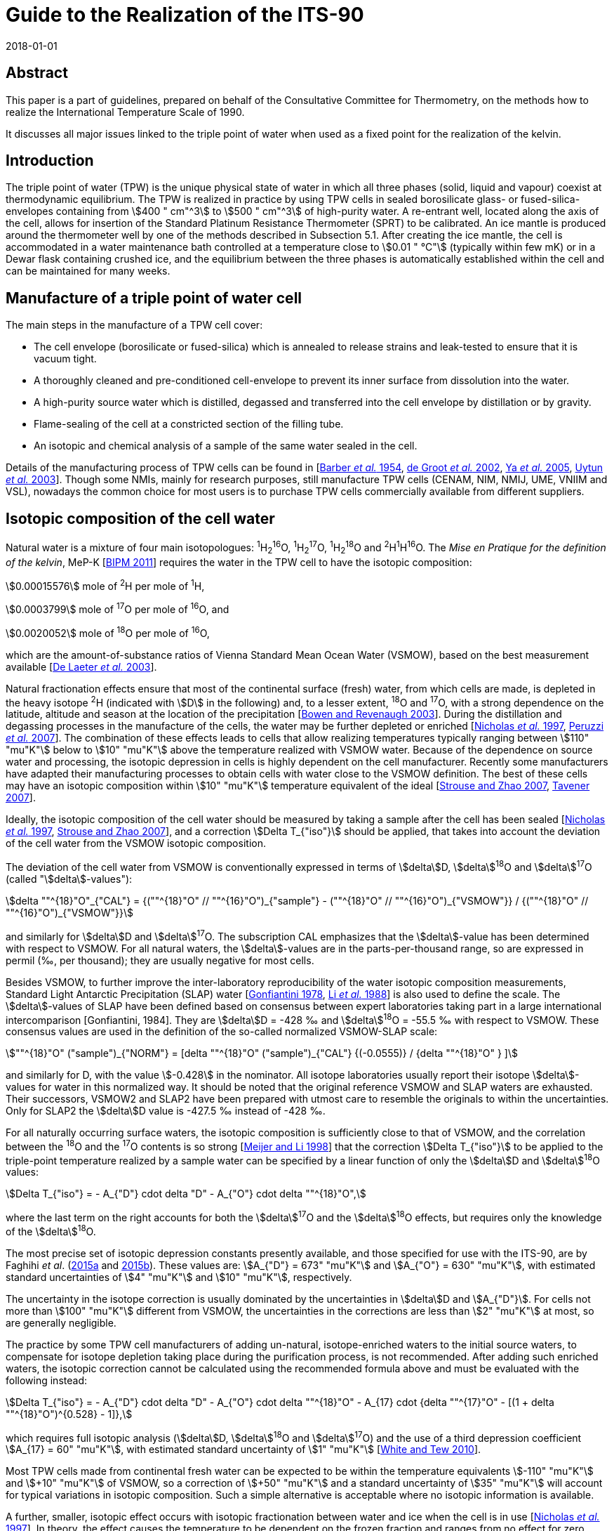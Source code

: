= Guide to the Realization of the ITS-90
:partnumber: 2.2
:edition: 1
:copyright-year: 2018
:revdate: 2018-01-01
:language: en
:docnumber: ITS-90
:title-en: Guide to the Realization of the ITS-90
:part-title-en: Triple Point of Water
:doctype: guide
:committee-en: Consultative Committee for Thermometry
:committee-acronym: CCT
:workgroup: Task Group for the Realization of the Kelvin
:workgroup-acronym: CCT-TG-K
:fullname: A. Peruzzi
:fullname_2: E. Mendez-Lango
:fullname_3: J. Zhang
:fullname_4: M. Kalemci
:docstage: in-force
:docsubstage: 60
:imagesdir: images
:mn-document-class: bipm
:mn-output-extensions: xml,html,pdf,rxl
:local-cache-only:
:data-uri-image:


[.preface]
== Abstract

This paper is a part of guidelines, prepared on behalf of the Consultative Committee for Thermometry, on the methods how to realize the International Temperature Scale of 1990.

It discusses all major issues linked to the triple point of water when used as a fixed point for the realization of the kelvin.


== Introduction

The triple point of water (TPW) is the unique physical state of water in which all three phases (solid, liquid and vapour) coexist at thermodynamic equilibrium. The TPW is realized in practice by using TPW cells in sealed borosilicate glass- or fused-silica-envelopes containing from stem:[400 " cm"^3] to stem:[500 " cm"^3] of high-purity water. A re-entrant well, located along the axis of the cell, allows for insertion of the Standard Platinum Resistance Thermometer (SPRT) to be calibrated. An ice mantle is produced around the thermometer well by one of the methods described in Subsection 5.1. After creating the ice mantle, the cell is accommodated in a water maintenance bath controlled at a temperature close to stem:[0.01 " °C"] (typically within few mK) or in a Dewar flask containing crushed ice, and the equilibrium between the three phases is automatically established within the cell and can be maintained for many weeks.


== Manufacture of a triple point of water cell

The main steps in the manufacture of a TPW cell cover:

* The cell envelope (borosilicate or fused-silica) which is annealed to release strains and leak-tested to ensure that it is vacuum tight.

* A thoroughly cleaned and pre-conditioned cell-envelope to prevent its inner surface from dissolution into the water.

* A high-purity source water which is distilled, degassed and transferred into the cell envelope by distillation or by gravity.

* Flame-sealing of the cell at a constricted section of the filling tube.

* An isotopic and chemical analysis of a sample of the same water sealed in the cell.

Details of the manufacturing process of TPW cells can be found in [<<Barber1954,Barber _et al._ 1954>>, <<de2002,de Groot _et al._ 2002>>, <<Ya2005,Ya _et al._ 2005>>, <<Uytun2003,Uytun _et al._ 2003>>]. Though some NMIs, mainly for research purposes, still manufacture TPW cells (CENAM, NIM, NMIJ, UME, VNIIM and VSL), nowadays the common choice for most users is to purchase TPW cells commercially available from different suppliers.


== Isotopic composition of the cell water

Natural water is a mixture of four main isotopologues: ^1^H~2~^16^O, ^1^H~2~^17^O, ^1^H~2~^18^O and ^2^H^1^H^16^O. The _Mise en Pratique for the definition of the kelvin_, MeP-K [<<BIPM2011,BIPM 2011>>] requires the water in the TPW cell to have the isotopic composition:

[align=left]
stem:[0.00015576] mole of ^2^H per mole of ^1^H,

stem:[0.0003799] mole of ^17^O per mole of ^16^O, and

stem:[0.0020052] mole of ^18^O per mole of ^16^O,

which are the amount-of-substance ratios of Vienna Standard Mean Ocean Water (VSMOW), based on the best measurement available [<<de2003,De Laeter _et al._ 2003>>].

Natural fractionation effects ensure that most of the continental surface (fresh) water, from which cells are made, is depleted in the heavy isotope ^2^H (indicated with stem:[D] in the following) and, to a lesser extent, ^18^O and ^17^O, with a strong dependence on the latitude, altitude and season at the location of the precipitation [<<Bowen2003,Bowen and Revenaugh 2003>>]. During the distillation and degassing processes in the manufacture of the cells, the water may be further depleted or enriched [<<Nicholas1997,Nicholas _et al._ 1997>>, <<Peruzzi2007,Peruzzi _et al._ 2007>>]. The combination of these effects leads to cells that allow realizing temperatures typically ranging between stem:[110" "mu"K"] below to stem:[10" "mu"K"] above the temperature realized with VSMOW water. Because of the dependence on source water and processing, the isotopic depression in cells is highly dependent on the cell manufacturer. Recently some manufacturers have adapted their manufacturing processes to obtain cells with water close to the VSMOW definition. The best of these cells may have an isotopic composition within stem:[10" "mu"K"] temperature equivalent of the ideal [<<Strouse2007,Strouse and Zhao 2007>>, <<Tavener2007,Tavener 2007>>].

Ideally, the isotopic composition of the cell water should be measured by taking a sample after the cell has been sealed [<<Nicholas1997,Nicholas _et al._ 1997>>, <<Strouse2007,Strouse and Zhao 2007>>], and a correction stem:[Delta T_{"iso"}] should be applied, that takes into account the deviation of the cell water from the VSMOW isotopic composition.

The deviation of the cell water from VSMOW is conventionally expressed in terms of stem:[delta]D, stem:[delta]^18^O and stem:[delta]^17^O (called "stem:[delta]-values"):

[stem]
++++
delta ""^{18}"O"_{"CAL"} = {(""^{18}"O" // ""^{16}"O")_{"sample"} -  (""^{18}"O" // ""^{16}"O")_{"VSMOW"}} / {(""^{18}"O" // ""^{16}"O")_{"VSMOW"}}
++++

and similarly for stem:[delta]D and stem:[delta]^17^O. The subscription CAL emphasizes that the stem:[delta]-value has been determined with respect to VSMOW. For all natural waters, the stem:[delta]-values are in the parts-per-thousand range, so are expressed in permil (‰, per thousand); they are usually negative for most cells.

Besides VSMOW, to further improve the inter-laboratory reproducibility of the water isotopic composition measurements, Standard Light Antarctic Precipitation (SLAP) water [<<Gonfiantini1978,Gonfiantini 1978>>, <<Li1988,Li _et al._ 1988>>] is also used to define the scale. The stem:[delta]-values of SLAP have been defined based on consensus between expert laboratories taking part in a large international intercomparison [Gonfiantini, 1984]. They are stem:[delta]D = -428 ‰ and stem:[delta]^18^O = -55.5 ‰ with respect to VSMOW. These consensus values are used in the definition of the so-called normalized VSMOW-SLAP scale:


[stem]
++++
""^{18}"O" ("sample")_{"NORM"} = [delta ""^{18}"O" ("sample")_{"CAL"} {(-0.0555)} / {delta ""^{18}"O" } ]
++++


and similarly for D, with the value stem:[-0.428] in the nominator. All isotope laboratories usually report their isotope stem:[delta]-values for water in this normalized way. It should be noted that the original reference VSMOW and SLAP waters are exhausted. Their successors, VSMOW2 and SLAP2 have been prepared with utmost care to resemble the originals to within the uncertainties. Only for SLAP2 the stem:[delta]D value is -427.5 ‰ instead of -428 ‰.

For all naturally occurring surface waters, the isotopic composition is sufficiently close to that of VSMOW, and the correlation between the ^18^O and the ^17^O contents is so strong [<<Meijer1998,Meijer and Li 1998>>] that the correction stem:[Delta T_{"iso"}] to be applied to the triple-point temperature realized by a sample water can be specified by a linear function of only the stem:[delta]D and stem:[delta]^18^O values:

[stem]
++++
Delta T_{"iso"} = - A_{"D"} cdot delta "D" - A_{"O"} cdot delta ""^{18}"O",
++++


where the last term on the right accounts for both the stem:[delta]^17^O and the stem:[delta]^18^O effects, but requires only the knowledge of the stem:[delta]^18^O.

The most precise set of isotopic depression constants presently available, and those specified for use with the ITS-90, are by Faghihi _et al_. (<<Faghihi2015a,2015a>> and <<Faghihi2015b,2015b>>). These values are: stem:[A_{"D"} = 673" "mu"K"] and stem:[A_{"O"} = 630" "mu"K"], with estimated standard uncertainties of stem:[4" "mu"K"] and stem:[10" "mu"K"], respectively.

The uncertainty in the isotope correction is usually dominated by the uncertainties in stem:[delta]D and stem:[A_{"D"}]. For cells not more than stem:[100" "mu"K"] different from VSMOW, the uncertainties in the corrections are less than stem:[2" "mu"K"] at most, so are generally negligible.

The practice by some TPW cell manufacturers of adding un-natural, isotope-enriched waters to the initial source waters, to compensate for isotope depletion taking place during the purification process, is not recommended. After adding such enriched waters, the isotopic correction cannot be calculated using the recommended formula above and must be evaluated with the following instead:

[stem]
++++
Delta T_{"iso"} = - A_{"D"} cdot delta "D" - A_{"O"} cdot delta ""^{18}"O" - A_{17} cdot {delta ""^{17}"O" - [(1 + delta ""^{18}"O")^{0.528} - 1]},
++++

which requires full isotopic analysis (stem:[delta]D, stem:[delta]^18^O and stem:[delta]^17^O) and the use of a third depression coefficient stem:[A_{17} = 60" "mu"K"], with estimated standard uncertainty of stem:[1" "mu"K"] [<<White2010,White and Tew 2010>>].

Most TPW cells made from continental fresh water can be expected to be within the temperature equivalents stem:[-110" "mu"K"] and stem:[+10" "mu"K"] of VSMOW, so a correction of stem:[+50" "mu"K"] and a standard uncertainty of stem:[35" "mu"K"] will account for typical variations in isotopic composition. Such a simple alternative is acceptable where no isotopic information is available.

A further, smaller, isotopic effect occurs with isotopic fractionation between water and ice when the cell is in use [<<Nicholas1997,Nicholas _et al._ 1997>>]. In theory, the effect causes the temperature to be dependent on the frozen fraction and ranges from no effect for zero frozen fraction to about stem:[-15" "mu"K"] for a cell nearly fully frozen. In practice, the freezing rates for cells are sufficiently fast and the isotopic equilibration process is so slow that significant fractionation does not occur during the initial freezing of the mantle [<<Ferrick2002,Ferrick _et al._ 2002>>]. Measurements of the composition of the water and ice from partly frozen cells support the theory: cell frozen normally over a period of a few hours exhibit isotopic fractionation of no more than stem:[2" "mu"K"] [<<Nicholas1997,Nicholas _et al._ 1997>>, <<Renaot2005,Renaot _et al._ 2005>>]. One cell frozen slowly over a few days exhibitedfractionation of stem:[7" "mu"K"] [<<Tavener2006,Tavener 2006>>]. However, additional fractionation occurs with freezing at the ice-water interface around the thermometer well. Detailed understanding of the effect of repeated freezing and melting is not known, but it could be responsible for a depression of several microkelvin and some of the observed non-repeatability of cells.


== Impurities

The temperature realized by a TPW cell is exactly stem:[273.16 " K"] only for ideally pure VSMOW water. Though extreme care in water purification is taken during the manufacture, the water enclosed within a TPW cell is never completely free of impurities.

Impurities in the water of TPW cells give rise to the most significant source of uncertainty and constitute the most difficult effect to assess. Recent TPW comparisons [<<Stock2006,Stock _et al._ 2006>>, <<Peruzzi2009,Peruzzi _et al._ 2009>>] exhibited results dispersed over ranges exceeding stem:[200" "mu"K"], largely due to impurities.

There are four main sources of impurity in the water of a TPW cell:

. Chemicals used in the cleaning and pre-conditioning of the cell may be a source of contamination. These may include HF, HCl and NH4. Most of these materials have a high dissociation constant, so are detectable from measurements of electrical conductivity [<<Ballico1999,Ballico 1999>>].

. Borosilicate glass, from which most cells and their manufacturing plant are made, is weakly soluble in water resulting in a temperature depression at the time of manufacture and additional drift with time. In high quality cells, actual depressions at the time of manufacture can be as low as a few microkelvin [<<Peruzzi2007,Peruzzi _et al._ 2007>>, <<Strouse2007,Strouse and Zhao 2007>>]. The drift rates range up to stem:[-20" "mu"K"//"year"] with a mean rate of stem:[-4" "mu"K"//"year"], although the variation between the cells is very large [<<Hill2001,Hill 2001>>]. With borosilicate cells, the drift rate is likely to increase with time and is very dependent on the treatment of the glass prior to the manufacture of the cells [<<White2005,White _et al._ 2005>>]. Storage of the cells near stem:[0 " °C"] and manufacture of the cells from fused silica both reduce the drift rate [<<Zief1972,Zief and Speights 1972>>, <<Strouse2007,Strouse and Zhao 2007>>]. The use of fused silica cells may, depending on the manufacturing process, result in a higher level of particular impurities and a higher initial impurity level due to the higher temperature required to melt pure silica and seal the cell.

. Low-volatility compounds in the source water: for example, light hydrocarbons have a similar boiling point to water so distillation may not remove them. The typical magnitude of this impurity effect is unknown, but anecdotal evidence suggests that cells subjected to a prolonged degassing during manufacture (approximately 2 days) can be stem:[20" "mu"K"] higher than other cells, after isotope corrections have been applied.

. Residual gases in the cell water. However, since one quarter of the difference between the temperature of the ice point and the TPW is due to dissolved gasses [<<Ancsin1982,Ancsin 1982>>], it can be inferred that any impurity effect due to dissolved gasses is smaller than the residual-gas-pressure effect, which is generally negligible.

The preferred method for estimating the influence of impurities and the resulting uncertainties is the "Sum of Individual Estimates" (SIE), see _Guide_ https://www.bipm.org/utils/common/pdf/ITS-90/Guide_ITS-90_2_1_Impurities_2018.pdf[Section 2.1] _Influence of impurities_, which requires the determination of the concentrations of allthe relevant impurity species by applying an appropriate analysis technique to a representative sample of the cell water.

Inductively-Coupled Plasma Mass Spectrometry (ICPMS), applied to water samples separated from the cell, showed that the total impurity concentration in high-quality TPW cells can be as low as stem:[0.1" "mu"mol" cdot "mol"^{-1}] [<<Peruzzi2007,Peruzzi _et al._ 2007>>]. ICPMS performed on water from old borosilicate cells resulted in a total impurity concentration of up to stem:[4" "mu"mol" cdot "mol"^{-1}] [<<Hill1999,Hill 1999>>]. Nevertheless, the results of ICPMS are regarded as semi-quantitative due to intrinsic features of the technique and of the sample preparation. Moreover, ICPMS analysis can detect only a limited number (about 60) of elemental impurities and no organic impurities.

Impurity fractionation effects (or segregation) between water and ice, similar to those described in the previous subsection (isotopic fractionation), may occur during the preparation of the ice mantle and consequent storage of the cell in the maintenance bath. The size of such effects depends on

[arabic]
. the amount of impurities species,
. the equilibrium distribution coefficient stem:[k_0^i] of the impurities and
. the details of freezing (freezing rate, diffusion coefficient of the impurities in the solid and in the liquid, presence of convection during freezing e.g. stirring of the liquid).

Ice was reported not to be able to dissolve any compound, e.g. stem:[k_0^i = 0] for any water impurity, except for HCl, HF, NH3, NH4F, LiF, NaF and KF having stem:[k_0^i != 0] [<<Lliboutry1964,Lliboutry 1964>>, <<Workman1950,Workman and Reynolds 1950>>, <<Zaromb1956,Zaromb and Brill 1956>>, <<Jaccard1961,Jaccard and Levi 1961>>, <<Brill1957,Brill 1957>>, <<Granicher1963,Granicher 1963>>, <<Gross1967,Gross 1967>>]. Even for such impurities, stem:[k_0^i << 1] is fulfilled (for example, stem:[k_0^{"HF"} = 0.01] [<<Jaccard1963,Jaccard 1963>>] and stem:[k_0^{"HC1"} = 0.003] [<<Leviand1961,Leviand Lubart 1961>>]), so it is reasonable to assume stem:[k_0^i << 1] for any impurity in water and apply Raoult's law and the Overall Maximum Estimate (OME) method, see again _Guide_ Section 2.1 _Influence of impurities_, to TPW cells. This means that a plot of themeasured TPW temperature versus the inverse liquid fraction stem:[1//F] allows the determination of the impurity level and temperature depression [<<Mendez2002,Mendez-Lango 2002>>].

During freezing, the impurities are rejected into the liquid by the solid-liquid interface or trapped in the ice at grain boundaries. When the first ice-water interface is formed around the thermometer well, the ice so formed is pure. Measuring the temperature realized by the cell in this state and again after the cell has been (gently) inverted several times to mix the inner melt with the main body of water, may give an indication of the impurity level [<<ASTM2002,ASTM 2002>>]. This test must be carried out with the first formation of the ice-water and measurements must be corrected for self heating. A similar effect occurs with extended use of a cell over a week or longer. The water around the well and the main body appear to mix slowly causing a gradual depression of the observed temperature with time [<<Stock2006,Stock _et al._ 2006>>].

The smallest uncertainty component due to impurities is achieved in recently manufactured high-quality cells and is probably below stem:[10" "mu"K"] [<<Nguyen2007,Nguyen and Ballico 2007>>, <<Strouse2007,Strouse and Zhao 2007>>, <<Tavener2007,Tavener 2007>>]. The dispersion of results in recent international comparisons [<<Stock2006,Stock _et al._ 2006>>, <<Peruzzi2009,Peruzzi _et al._ 2009>>] suggests that a depression and uncertainty due to impurities of about stem:[50" "mu"K"] is more typical for older cells.


== Hydrostatic pressure effect

The definition of triple point temperature is realized only at the liquid/solid surface in contact with the vapour of the TPW cell but the sensing element of the SPRT is located near the bottom of the thermometer well to provide for adequate immersion. The TPW temperature must therefore be corrected for the hydrostatic pressure difference between the liquid/solid surface and the thermal centre of the SPRT sensing element. The correction is:

[stem]
++++
Delta T_{"hyd"} = - {"d"T}/{"d"h} cdot (h_{"liq"} - h_{"SPRT"}),
++++

where stem:["d"T//"d"h] is the hydrostatic pressure coefficient defined by the ITS-90, i.e. stem:[-0.73 cdot 10^{-3} " K m"^{-1}]. The difference in vertical elevation between the liquid surface stem:[h_{"1iq"}] and the thermal centre of the SPRT sensing element stem:[h_{"SPRT"}] amounts to 200 to 300mm, depending on the size of the cell, translating into a hydrostatic pressure correction of stem:[150" "mu"K"] to stem:[220" "mu"K"].

The uncertainty related to the hydrostatic pressure correction is typically a few stem:[mu"K"] [<<Stock2006,Stock _et al._ 2006>>]. When a profile of the TPW temperature as a function of the SPRT immersion is measured (immersion profile, see [<<Stock2006,Stock _et al._ 2006>>]), the departure of the measured immersion curve from the expected hydrostatic pressure line provides an estimate of the uncertainty due to immersion and stray thermal effects, see [<<Stock2006,Stock _et al._ 2006>>].


== Realization of the TPW temperature in a TPW cell

=== Preparation of the ice mantle

The standard method for preparing an ice mantle around the thermometer well of a TPW cell is the "inner sheath method" [<<Cox1982,Cox and Vaughan 1982>>]. With this method, the ice mantle is grown from the inside outward by cooling the thermometer well.

Depending on the coolant used (crushed solid CO~2~, heat pipe immersion cooler, liquid-nitrogen-cooled rod or liquid nitrogen), different variants can be adopted [<<Furukawa1997,Furukawa _et al._ 1997>>] which can be summarized as follows:

. Crushed solid CO~2~: the thermometer well is filled with crushed solid CO~2~ up to the level of the water surface in the cell and solid CO~2~ is added to maintain such level until a mantle of desired thickness is formed. Approximately 1 ml of ethanol is added to the well prior to (along with) the CO~2~ to promote heat transfer and thicker mantle at the bottom.

. Heat pipe immersion cooler [<<Evans1969,Evans and Sweger 1969>>]: approximately 1 ml of ethanol and 5 ml of finely crushed solid CO~2~ are preliminarily added to the thermometer well to promote crystal nucleation, thicker mantle at the bottom and prevent water in the cell from supercooling. The immersion cooler, which consists of a cup for loading the coolant and the heat pipe tube, is then inserted in the thermometer well. The crushed solid CO~2~ and ethanol are loaded into the cup of the immersion cooler, and the space between the thermometer well and the heat pipe tube is filled with ethanol up to the level of the water surface in the cell. The heat piping loop initiates, the evaporated refrigerant travels upward to the condenser, the coolant condenses the refrigerant back to liquid, and the liquid travels back down the walls of the tube to the bottom where the cycle restarts, resulting in the formation of the ice mantle.

. Liquid-nitrogen-cooled rod: the thermometer well is filled with ethanol up to the level of the water surface in the cell and a metal (usually copper) rod pre-cooled in liquid nitrogen is inserted into the thermometer well. Several insertions will be needed to produce an adequate mantle and cooling is interrupted for short intervals during the exchange of the cooling rods.


. Liquid nitrogen. This variant can have, on its turn, different sub-variants:

.. [[item_a]]Counter flowing cold nitrogen vapours and liquid through a multi-tube cooler inserted in the thermometer well. The cooling provided by the nitrogen counter-flow is transferred to the cell through ethanol filling the space between the cooler and the thermometer well (again up to the level of the water surface in the cell).

.. Similar to <<item_a>> but return flow of cold nitrogen vapour and liquid takes place directly in the space between the cooler and the thermometer well.

.. The liquid nitrogen is repeatedly allowed directly in the thermometer well, initially at the bottom and later at higher vertical positions.

In all the variants described above, the cell must be preliminarily pre-cooled to a temperature close to stem:[0 " °C"]. During cooling, care must be taken to prevent solid bridging of the ice across the top surface (and the consequent possible rupture of the cell). Moreover, it is essential to remove all the water from the thermometer well before preparing the ice mantle, for example by rinsing the thermometer well with high-purity ethanol.

The time required for forming an ice mantle depends on the variant adopted: approximately 30 minutes for variants 1 and 3, 60 minutes or more for variant 2, 10 minutes to 120 minutes for variant 4.

With an alternative non-standard method, known as "outer sheath method" or "mush method", the ice mantle is grown from the outside inward [<<Cox1982,Cox and Vaughan 1982>>]. With such method, the water is supercooled several kelvins below the TPW temperature, until crystallization occurs either spontaneously or as a result of shock (e.g. by shaking the cell), indicated by the formation of uniform metastable dendrites (the "mush") throughout the cell. The cell is then placed in the maintenance bath at a temperature close to stem:[0.01 " °C"], which action stabilizes the mush. Though this method has practical advantages and it was shown to agree with the inner sheath method within stem:[0.1 " mK"] [<<Cox1982,Cox and Vaughan 1982>>], its use is usually confined to checking the stability of reference SPRTs in secondary level temperature calibration laboratories [<<Li1999,Li and Hirst 1999>>, <<Li2001,Li _et al._ 2001>>, <<Zhao2005,Zhao and Walker 2005>>].


=== Aging of the ice mantle before use

The TPW temperature realized by freshly prepared cells is lower than stem:[273.16 " K"], typically by stem:[0.2 " mK"] in cells where the mantle is frozen slowly (e.g. with method 2) and as much as stem:[1 " mK"] for quickly frozen mantles (e.g. method 4) [<<Furukawa1997,Furukawa _et al._ 1997>>, <<Furukawa1982,Furukawa and Bigge 1982>>]. The cause is usually attributed to strains in the ice crystals and a high concentration of crystal defects due to the severe non-equilibrium conditions during the ice formation (see preparation of the ice mantle above). With time and on storage in the maintenance bath near the TPW temperature, the strains are relieved, the crystal defects are healed (this has also a visual confirmation in observing the disappearance of the cracks) and the crystal grains grow in size. The temperature depression effect is reduced to below stem:[100" "mu"K"] over 2 or 3 days as the ice anneals, and after one week the effects are below stem:[30" "mu"K"]. To achieve temperature stability and reproducibility at the level of stem:[10" "mu"K"] or so, it is necessary to allow the mantle to anneal for at least 10 days. The recovery of the equilibrium temperature with aging is attributed not only to strain relief but also to the growth of crystal size. The temperature of the ice-water interface on an ice crystal depends on the curvature of the surface of the ice crystal [<<McAllan1982,McAllan 1982>>]. When the crystals grow in size, the interfacial energy of the crystals decreases and the temperature increases [<<Furukawa1997,Furukawa _et al._ 1997>>, <<Mendez1997,Mendez-Lango 1997>>].


=== Generation of the defining water-ice interface (inner melt)

After forming the ice mantle, the TPW cell is stored in a maintenance bath, usually at a temperature which is a few mK below stem:[0.01 " °C"]. Some laboratories prefer to set the maintenance bath at several mK above stem:[0.01 " °C"], to prevent solid bridging of the ice across the top surface. Before performing measurements, the cell must be stored in the maintenance bath for an amount of time appropriate to the level of accuracy required in the realization of the TPW temperature (see paragraph above).

The immersion of the TPW cell in the maintenance bath can be either complete (when the water level of the maintenance bath is above the opening of the thermometer well and the thermometer well is completely filled with bath water) or partial (when the water level of the maintenance bath is below the opening of the thermometer well, and in this case a different liquid, such as ethanol, can be used as thermal exchange between the thermometer and the cell).

Immediately before the measurement, a second ice-water interface must be formed by melting the ice adjacent to the well surface. This "inner melt" is usually made by inserting a glass rod at ambient temperature into the well for less than a minute. The ice mantle should then rotate freely around the well when a small rotational impulse is given to it.

Sometimes the ice mantle sticks to the well very soon after it is initially melted free. This is probably due to freezing of the top of the inner liquid layer, caused by cooling resulting from heat transferred via the vapour to the cold glass, which can be at stem:[0 " °C"] when maintained in a crushed-ice bath. Consequently, the inner melt should be re-generated on each occasion on which the cell is used and the free rotation of the ice mantle should be verified regularly during the course of the day.

If the mantle is not rotating freely, the temperature realized by the cell can be lower than stem:[0.01 " °C"] by as much as stem:[0.1 " mK"]. This is caused by the pressure build up in the frozen layer.


=== Maintenance and lifetime of the ice mantle

A TPW cell can be stored in a maintenance bath at a temperature of stem:[2] or stem:[3 " mK"] below stem:[0.01 " °C"] for many weeks. During storage in the maintenance bath, ice will slowly form on the surface of the water in the cell as a result of heat transferred via the vapour to the cold glass. When a cell is not disturbed for several days, the ice will freeze completely across the top surface and must be melted back, for example by warming with the hands, before measurement. Care must be taken to warm the water as little as possible so as not to melt too much of the mantle.


=== Operating conditions

A foam pad can be inserted into the bottom of the thermometer well to cushion the SPRT. It has been shown that the use of the foam pad is also effective in eliminating the effect of the "cold spot" at the point of contact between the ice and the bottom of the thermometer well produced by buoyancy forces on the ice mantle [<<Sakurai2005,Sakurai 2005>>, <<White2005,White and Dransfield 2005>>]. A metal or quartz bushing [<<Steur2008,Steur and de Dematteis 2008>>] can also be inserted to centralize the SPRT in the thermometer well and to enhance the thermal contact of the SPRT with the inner melt of the mantle.

Before insertion in the thermometer well, the SPRT should be pre-cooled for at least 5 minutes in an ice bath to approximately stem:[0 " °C"]. When inserting the thermometer in the cell, care must be taken to avoid that ice particles stick to the thermometer and enter the well. Before measurements, a sufficient amount of time should be allowed for thermal equilibrium of the SPRT with the TPW cell. The equilibration time depends on the model of the SPRT and can vary from 15 minutes to one hour.

In order to avoid light piping, a black cover can be laid on the maintenance bath around the SPRT.


[bibliography]
== References

* [[[Ancsin1982,1]]] Ancsin J (1982) "Melting curves of H~2~O", _Temperature: Its Measurement and Control in Science and Industry_, Vol 5, ed. Schooley, J.F., American Institute ofPhysics, New York, pp. 281-284

* [[[ASTM2002,1]]] ASTM (2002) "_Standard Guide for use of water triple point cells",_ E1750-02, American Society for Testing and Materials, West Conshohoken, P.A., USA

* [[[Ballico1999,1]]] Ballico M (1999) _Meas. Sci. Technol._ *40* L33-L36

* [[[Barber1954,1]]] Barber C R, Handley R and Herington E F G (1954) "The Preparation and Use of Cells for the Realization of the Triple Point of Water", _Brit. J. Appl. Phys._ *5* 1230-1248

* [[[BIPM2011,1]]] BIPM (2011) Bureau International des Poids et Mesures, Paris, _Mise en Pratique for the definition of the Kelvin_, http://www.bipm.org/utils/en/pdf/MeP_K.pdf[http://www.bipm.org/utils/en/pdf/MeP\_K.pdf]

* [[[Bowen2003,1]]] Bowen G J and Revenaugh J (2003) "Interpolating the isotopic composition of modern meteoric precipitation", in _Water Resources Research,_ *39*, 10. See also the on-line isotope in precipitation calculator (OIPC) at http://wateriso.utah.edu/waterisotopes/index.html[http://wateriso.utah.edu/waterisotopes/index.html]

* [[[Brill1957,1]]] Brill R (1957) _SIPRE Rep._ *33* 67

* [[[Cox1982,1]]] Cox J D and Vaughan M F (1982) "Temperature fixed points: Evaluation of four types of triple-point cells", _Temperature: Its Measurement and Control in Science and Industry,_ vol. 5, part 1, ed. by Schooley J.F., AIP, New York, pp. 267-280

* [[[Craig1961,1]]] Craig H (1961) "Isotope variation in meteoric waters", _Science_ *133* 1702-1703

* [[[De2002,1]]] De Groot M J, Lacroes N and Dubbeldam J F (2002) "On the Production of Water Triple Point Cells", _Proc. TEMPMEKO 2001,_ vol. 1, ed. by Fellmuth B, Seidel J, Scholz G, VDE Verlag GmbH, ISBN 3-8007-2676-9, Berlin, pp. 221-226

* [[[De2003,1]]] De Laeter J.R., Böhlke J.K., De Bièvre P., Hidaka H., Peiser H.S., Rosman K.J.R., Taylor P.D.P. (2003) _Pure Appl. Chem._ *75* 683-800.

* [[[Evans1969,1]]] Evans J P and Sweger D M (1969) _Rev. Sci. Instrum._ *40* 376-377

* [[[Faghihi2015a,1]]] Faghihi V., Peruzzi A., Aerts-Bijma A.T., Jansen H.G., Spriensma J.J., van Geel J. and Meijer H.A.J. (2015a) "Accurate experimental determination of the isotope effects on the triple point temperature of water. I. Dependence on the ^2^H abundance", _Metrologia_ *52* 819-826

* [[[Faghihi2015b,1]]] Faghihi V., Peruzzi A., Aerts-Bijma A.T., Jansen H.G., Spriensma J.J., van Geel J. and Meijer H.A.J. (2015b) "Accurate experimental determination of the isotope effects on the triple point temperature of water. II. Dependence on the ^18^O and ^17^O abundances", _Metrologia_ *52* 827-834

* [[[Ferrick2002,1]]] Ferrick M G, Calkins D J, Perron N M, Cragin, J H and Kendall C (2002) "Diffusion model validation and interpretation of stable isotopes in river and lake ice", _Hydrol. Process_ *16* 851-872

* [[[Furukawa1982,1]]] Furukawa G T and Bigge W R (1982) "Reproducibility of some triple point of water cells", _Temperature: Its Measurement and Control in Science and Industry_, Vol 5, ed. Schooley, J.F., American Institute of Physics, New York, pp. 291-297

* [[[Furukawa1997,1]]] Furukawa G T, Mangum B W and Strouse G F (1997) "Effects of different methods of preparation of ice mantles of triple point of water cells on the temporal behaviour of the triple-point temperatures", _Metrologia_ *34* 215-233

* [[[Gonfiantini1978,1]]] Gonfiantini R (1978) _Nature_ *271* 534-536

* [[[Gonfiantini1984,1]]] Gonfiantini R (1984) Report on an advisory group meeting on stable isotope reference samples for geochemical and hydrochemical investigations, _IAEA Report to the Director General_.

* [[[Granicher1963,1]]] Granicher H (1963) _Helv. Phys. Acta_ *28* 300

* [[[Gross1967,1]]] Gross G W (1967) _J. Colloid Interface Sci._ *25* 270

* [[[Hill1999,1]]] Hill K D (1999) "Triple point of water cells and the solubility of borosilicate glass", _Proc. TEMPMEKO'99_, ed. J.F. Dubbeldam, M.J. de Groot, IMEKO / NMi VanSwinden Laboratorium, Delft, 68-73

* [[[Hill2001,1]]] Hill K D (2001) "Is there a long-term drift in triple point of water cells?", _Metrologia_ *38*. 79-82

* [[[Jaccard1963,1]]] Jaccard C (1963) _Helv. Phys. Acta_ *32* 89

* [[[Jaccard1961,1]]] Jaccard C and Levi L (1961) _Z. Angew. Math. Phys._ *12* 70

* [[[Levi1961,1]]] Levi L and Lubart, L (1961) _J. Chem. Phys._ *58* 836

* [[[Li1988,1]]] Li W.J., Ni B.L., Jin D.Q., Chang T.L. (1988) _Kexue Tongbao_ (Chinese Science Bulletin) *33* 1610-1613

* [[[Li1999,1]]] Li X and Hirst M (1999) "Fixed points for secondary level calibrations", _Proc. TEMPMEKO'99_, ed. J.F. Dubbeldam, M.J. de Groot, IMEKO / NMi VanSwinden Laboratorium, Delft, pp. 74-79

* [[[Li2001,1]]] Li X, Chen D and Zhao M (2001) in _Proceedings of 2001 NCSL International Workshop and Symposium,_ Washington DC, pp. 478-486

* [[[Lliboutry1964,1]]] Lliboutry L (1964) in "_Traité de Glaciologie_", Masson & Cie éditeurs, Paris, Vol. 1, Chapter 1

* [[[McAllan1982,1]]] McAllan J V (1982) "The effect of pressure on the water triple point temperature", _Temperature: Its Measurement and Control in Science and Industry_, Vol 5, ed. Schooley, J.F., American Institute of Physics, New York, pp. 285-290

* [[[Meijer1998,1]]] Meijer H A and Li W J (1998) _Isotopes Environ. Health Study_ *34* 349-369

* [[[Mendez1997,1]]] Mendez-Lango E (1997) "Effect of crystal size, form and stability on the triple point of water", _Proc. TEMPMEKO 1996_, ed. by Marcarino, P., Levrotto & Bella, Torino, pp. 57-62

* [[[Mendez2002,1]]] Mendez-Lango E (2002) "A non-destructive method to evaluate the impurity content in triple point of water cells", _Proc. of TEMPMEKO2001,_ ed. by Fellmuth, B., Seidel, J., Scholz, G., VDE Verlag GmbH, ISBN 3-8007-2676-9, Berlin, pp. 465-470

* [[[Nguyen2007,1]]] Nguyen K and Ballico M (2007) "Comparison of 5 Isotope Corrected water-triple-point cells with the NMIA-2002 WTP ensemble", _Proc. TEMPMEKO 2007, Int. J. Thermophys._ *28* 1761-1771

* [[[Nicholas1997,1]]] Nicholas J V, White D R, and Dransfield T D (1997) "Isotope influences on the triple point of water and the definition of the kelvin", _Proc. TEMPMEKO 1996_, ed. by Marcarino, P., Levrotto & Bella, Torino, 9-12

* [[[Peruzzi2007,1]]] Peruzzi A, Kerkhof O, and De Groot M J (2007) "Isotope and impurity content in water triple-point cells manufactured at NMI VSL", _Proc. TEMPMEKO 2007, Int. J. Thermophys._ *28* 1931-1940

* [[[Peruzzi2009,1]]] Peruzzi A, Bosma R, Kerkhof O, Rosenkranz P, del Campo Maldonado M D, Strnad R, Nielsen J, Anagnostou M, Veliki T, Zvizdic D, Grudnewicz E, Nedea M, Neagu D M, Steur P P M, Filipe E, Lobo I, Antonsen I, Renao E, Heinonen M, Weckstrom T, Bojkovski J, Turzo-Adras E, Nemeth S, White M, Tegeler E, Dobre M, Duri S, Kartal Dogan A, Uytun A, Augevicius V, Pauzha A, Pokhodun A and Simic S (2009) "EURAMET.T-K7 Key Comparison of Water Triple Point Cells", _Metrologia_ *46* 03001

* [[[Renaot2005,1]]] Renaot E, Valin M H, Bonnier G, Whit M, van der Linden A, Bairy G, Kovacs T, Nemeth S, Bojkovski J, Kuna R, Weckstrom T, Ivarsson J, Rauta C, Helgesen F, Uytun A, Ugur S, Kryl J, Adunka F, Ranostaj J and Duris S. (2005) "Comparison of realizations of the triple point of water (EUROMET Project No 549)", _Proc. TEMPMEKO 2004,_ ed. by Zvizdic, D., Laboratory for Process Measurement,Faculty of mechanical Engineering and Naval Architecture, Zagreb, pp. 1009-1015

* [[[Ripple2005,1]]] Ripple D C, Gam K S, Hermier Y, Hill K, Rusby R, Steele A, Steur P P M, Stock M, Strouse G F and White D R (2005) "Summary of Facts Relating to Isotopic Effects and the Triple Point of Water", Report of the BIPM CCT ad hoc Task Group on the Triple Point of Water, Document CCT/05-07

* [[[Sakurai2005,1]]] Sakurai H (2005) "Hydrostatic Pressure Correction Coefficient of the Triple Point of Water", Document CCT/05-11 http://www.bipm.org/cc/CCT/Allowed/23/CCT\_05\_11.pdf

* [[[Steur2008,1]]] Steur P P M and de Dematteis R (2008) _Metrologia_ *45* 529-533

* [[[Stock2006,1]]] Stock M, Solve S, del Campo D, Chimenti V, E Méndez-Lango, Liedberg H, Steur P P M, Marcarino P, Dematteis , Filipe E, Lobo I, Kang K H, Gam K S, Kim Y-G, Renaot E, Bonnier G, Valin M, White R, Dransfield T D, Duan Y, Xiaoke Y, Strouse G, Ballico M, Sukkar D, Arai M, Mans A, de Groot M, Kerkhof O, Rusby R, Gray J, Head D, Hill K, Tegeler E, Noatsch U, Duris S , Kho H Y, Ugur S, Pokhodun A and Gerasimov S F (2006) "CCT-K7: Key comparison of water triple point cells Report B", _Metrologia_ *43* 03001

* [[[Strouse2007,1]]] Strouse G F and Zhao M (2007) "The impact of isotopic concentration, impurities and cell aging on the water triple point temperature", _Proc. TEMPMEKO 2007, Int. J. Thermophys._ *28* 1913-1922

* [[[Tavener2006,1]]] Tavener, J P (2006) Private communication with White, D.R.

* [[[Tavener2007,1]]] Tavener J P (2007) "The establishment of ITS-90 water triple point references to stem:[+- 2" "mu"K"], and the assessment of 100 water triple point cells made between 2001 and 2006", http://www.isotech.co.uk/files/document_library_file-9.pdf[Talk presented at_TEMPMEKO 2007]

* [[[Uytun2003,1]]] Uytun A, Kartal-Dogan A and Ugur S (2003) "Construction and Characterization of the UME Water Triple Point Cells", XVII IMEKO World Congress, Dubrovnik, Croatia, June pp. 22-28

* [[[White2005,1]]] White D R, and Dransfield T (2005) "Buoyancy effects on the temperature realized by triple-point-of-water cells", in _Proc. TEMPMEKO 2004,_ ed. by Zvizdic, D., Laboratory for Process Measurement, Faculty of mechanical Engineering and Naval Architecture, Zagreb, pp. 313-318

* [[[White2005-2,1]]] White D R, Downes C J, Dransfield T D and Mason R S (2005) "Dissolved glass in triple-point-of-water cells", _Proc. TEMPMEKO 2004,_ ed. by Zvizdic, D., Laboratory for Process Measurement, Faculty of mechanical Engineering and Naval Architecture, Zagreb, pp. 251-256

* [[[White2010,1]]] White D R and Tew W L (2010) "Improved Estimates of the Isotopic Correction Constants for the Triple Point of Water", _Int. J. Thermophys._ *31* 1644-1653

* [[[Workman1950,1]]] Workman E J and Reynolds S E (1950) _Phys. Rev._ *78* 254

* [[[Ya2005,1]]] Ya X, Qiu P, Wang Y, Wu H, Feng Y and Zhang J (2005) "NIM Development of Triple Point of Water Cells of High Quality", _Proc. TEMPMEKO 2004,_ ed. by Zvizdic, D., Laboratory for Process Measurement, Faculty of mechanical Engineering and Naval Architecture, Zagreb, pp. 283-288.

* [[[Zaromb1956,1]]] Zaromb S and Brill R (1956) _J_. _Chem. Phys._ *24* 895

* [[[Zhao2005,1]]] Zhao M and Walker R (2005) in _Proceedings of 2001 NCSL International Workshop and Symposium,_ Washington DC, pp. 506-513

* [[[Zief1972,1]]] Zief,M and Speights R (1972) in "_Ultra-Purity Methods and Techniques_", Marcel Decker, New York, pp. 173-191

